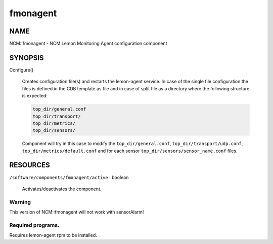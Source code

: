 
#########
fmonagent
#########


****
NAME
****


NCM::fmonagent - NCM Lemon Monitoring Agent configuration component


********
SYNOPSIS
********



Configure()
 
 Creates configuration file(s) and restarts the lemon-agent service.
 In case of the single file configuration the files
 is defined in the CDB template as file and in case of split file as 
 a directory where the following structure is expected:
 
 
 .. code-block:: perl
 
  	top_dir/general.conf
  	top_dir/transport/
  	top_dir/metrics/
  	top_dir/sensors/
 
 
 Component will try in this case to modify the \ ``top_dir/general.conf``\ ,
 \ ``top_dir/transport/udp.conf``\ , \ ``top_dir/metrics/default.conf``\  and
 for each sensor \ ``top_dir/sensors/sensor_name.conf``\  files.
 



*********
RESOURCES
*********



\ ``/software/components/fmonagent/active``\  : boolean
 
 Activates/deactivates the component.
 


Warning
=======


This version of NCM::fmonagent will not work with sensorAlarm!


Required programs.
==================


Requires lemon-agent rpm to be installed.


